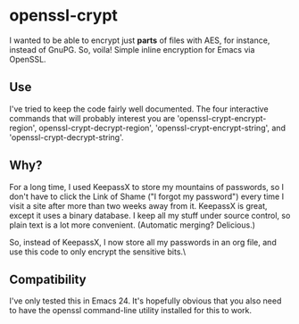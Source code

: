 * openssl-crypt
I wanted to be able to encrypt just *parts* of files with AES, for
instance, instead of GnuPG. So, voila! Simple inline encryption for
Emacs via OpenSSL.

** Use
I've tried to keep the code fairly well documented. The four
interactive commands that will probably interest you are
'openssl-crypt-encrypt-region', openssl-crypt-decrypt-region',
'openssl-crypt-encrypt-string', and 'openssl-crypt-decrypt-string'.

** Why?
For a long time, I used KeepassX to store my mountains of
passwords, so I don't have to click the Link of Shame ("I forgot my
password") every time I visit a site after more than two weeks away
from it. KeepassX is great, except it uses a binary database. I keep
all my stuff under source control, so plain text is a lot more
convenient. (Automatic merging? Delicious.)

So, instead of KeepassX, I now store all my passwords in an org file,
and use this code to only encrypt the sensitive bits.\

** Compatibility
I've only tested this in Emacs 24. It's hopefully obvious that you
also need to have the openssl command-line utility installed for this
to work.
